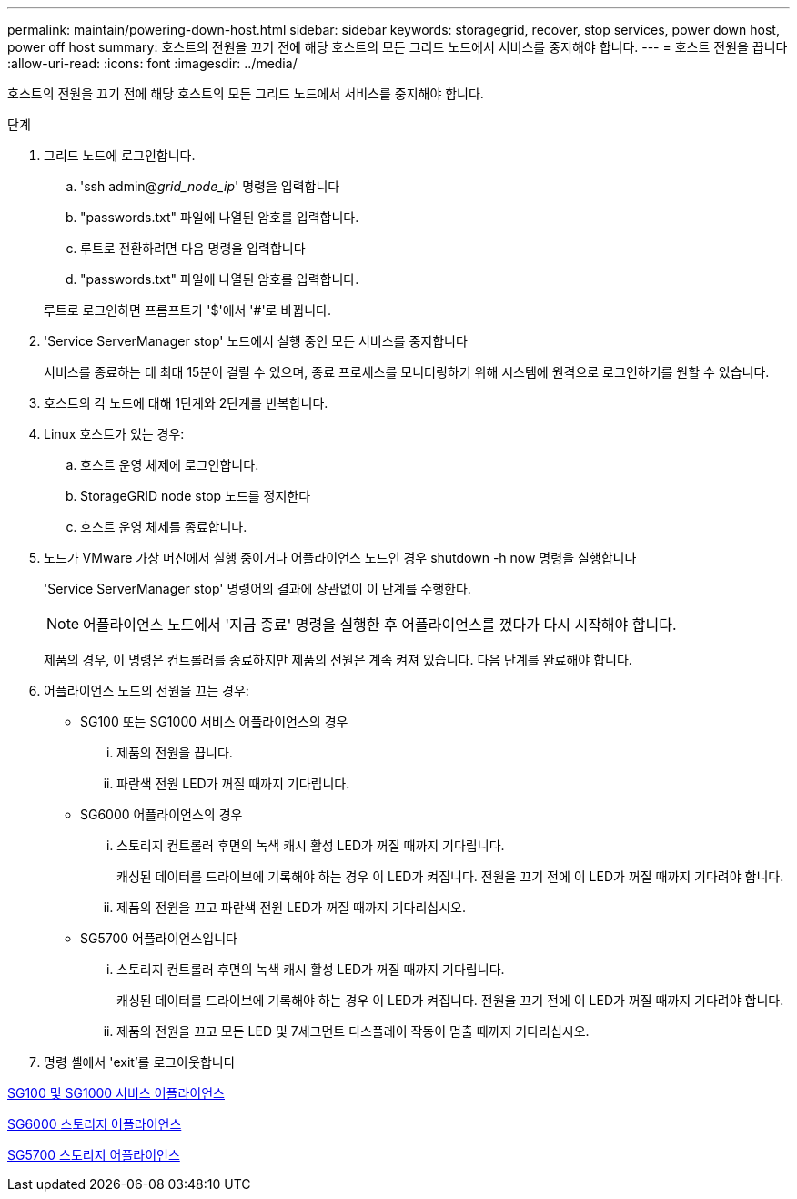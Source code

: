 ---
permalink: maintain/powering-down-host.html 
sidebar: sidebar 
keywords: storagegrid, recover, stop services, power down host, power off host 
summary: 호스트의 전원을 끄기 전에 해당 호스트의 모든 그리드 노드에서 서비스를 중지해야 합니다. 
---
= 호스트 전원을 끕니다
:allow-uri-read: 
:icons: font
:imagesdir: ../media/


[role="lead"]
호스트의 전원을 끄기 전에 해당 호스트의 모든 그리드 노드에서 서비스를 중지해야 합니다.

.단계
. 그리드 노드에 로그인합니다.
+
.. 'ssh admin@_grid_node_ip_' 명령을 입력합니다
.. "passwords.txt" 파일에 나열된 암호를 입력합니다.
.. 루트로 전환하려면 다음 명령을 입력합니다
.. "passwords.txt" 파일에 나열된 암호를 입력합니다.


+
루트로 로그인하면 프롬프트가 '$'에서 '#'로 바뀝니다.

. 'Service ServerManager stop' 노드에서 실행 중인 모든 서비스를 중지합니다
+
서비스를 종료하는 데 최대 15분이 걸릴 수 있으며, 종료 프로세스를 모니터링하기 위해 시스템에 원격으로 로그인하기를 원할 수 있습니다.

. 호스트의 각 노드에 대해 1단계와 2단계를 반복합니다.
. Linux 호스트가 있는 경우:
+
.. 호스트 운영 체제에 로그인합니다.
.. StorageGRID node stop 노드를 정지한다
.. 호스트 운영 체제를 종료합니다.


. 노드가 VMware 가상 머신에서 실행 중이거나 어플라이언스 노드인 경우 shutdown -h now 명령을 실행합니다
+
'Service ServerManager stop' 명령어의 결과에 상관없이 이 단계를 수행한다.

+

NOTE: 어플라이언스 노드에서 '지금 종료' 명령을 실행한 후 어플라이언스를 껐다가 다시 시작해야 합니다.

+
제품의 경우, 이 명령은 컨트롤러를 종료하지만 제품의 전원은 계속 켜져 있습니다. 다음 단계를 완료해야 합니다.

. 어플라이언스 노드의 전원을 끄는 경우:
+
** SG100 또는 SG1000 서비스 어플라이언스의 경우
+
... 제품의 전원을 끕니다.
... 파란색 전원 LED가 꺼질 때까지 기다립니다.


** SG6000 어플라이언스의 경우
+
... 스토리지 컨트롤러 후면의 녹색 캐시 활성 LED가 꺼질 때까지 기다립니다.
+
캐싱된 데이터를 드라이브에 기록해야 하는 경우 이 LED가 켜집니다. 전원을 끄기 전에 이 LED가 꺼질 때까지 기다려야 합니다.

... 제품의 전원을 끄고 파란색 전원 LED가 꺼질 때까지 기다리십시오.


** SG5700 어플라이언스입니다
+
... 스토리지 컨트롤러 후면의 녹색 캐시 활성 LED가 꺼질 때까지 기다립니다.
+
캐싱된 데이터를 드라이브에 기록해야 하는 경우 이 LED가 켜집니다. 전원을 끄기 전에 이 LED가 꺼질 때까지 기다려야 합니다.

... 제품의 전원을 끄고 모든 LED 및 7세그먼트 디스플레이 작동이 멈출 때까지 기다리십시오.




. 명령 셸에서 'exit'를 로그아웃합니다


xref:../sg100-1000/index.adoc[SG100 및 SG1000 서비스 어플라이언스]

xref:../sg6000/index.adoc[SG6000 스토리지 어플라이언스]

xref:../sg5700/index.adoc[SG5700 스토리지 어플라이언스]
